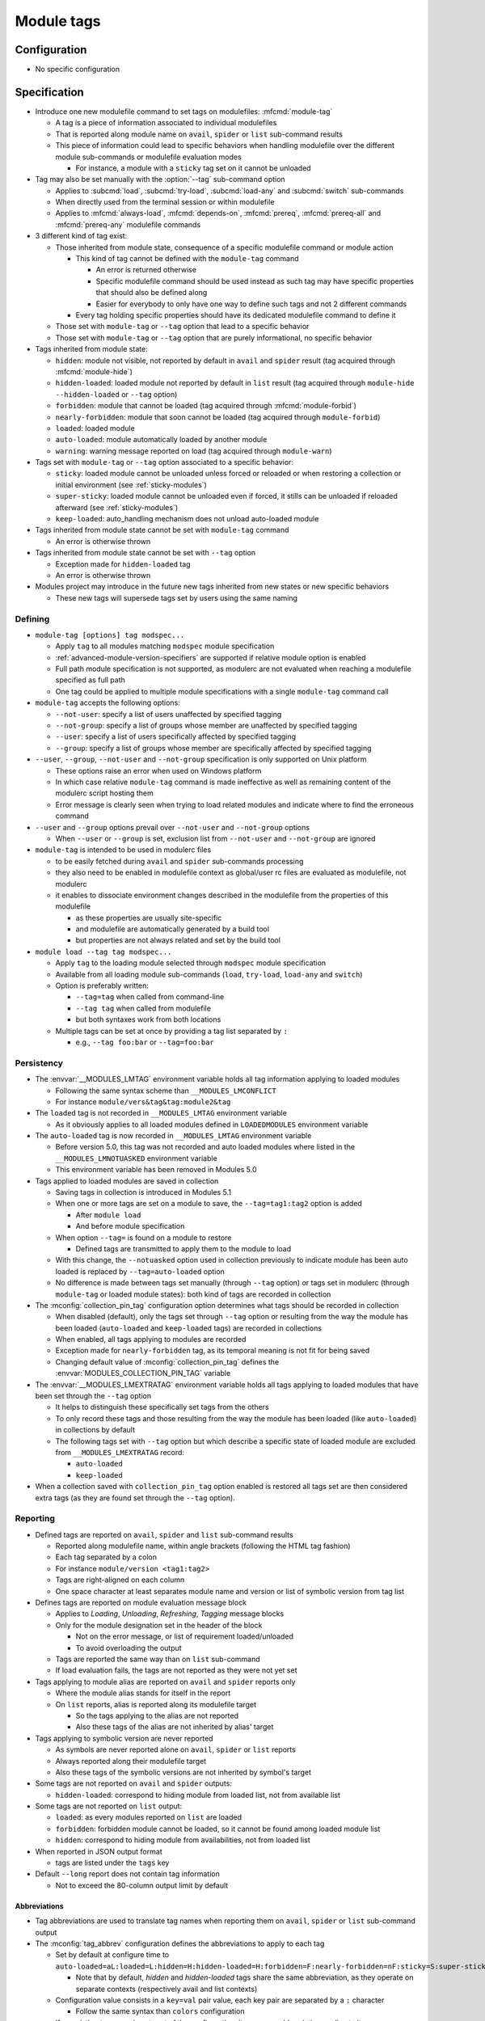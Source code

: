 .. _module-tags:

Module tags
===========

Configuration
-------------

- No specific configuration

Specification
-------------

- Introduce one new modulefile command to set tags on modulefiles: :mfcmd:`module-tag`

  - A tag is a piece of information associated to individual modulefiles
  - That is reported along module name on ``avail``, ``spider`` or ``list`` sub-command results
  - This piece of information could lead to specific behaviors when handling modulefile over the different module sub-commands or modulefile evaluation modes

    - For instance, a module with a ``sticky`` tag set on it cannot be unloaded

- Tag may also be set manually with the :option:`--tag` sub-command option

  - Applies to :subcmd:`load`, :subcmd:`try-load`, :subcmd:`load-any` and :subcmd:`switch` sub-commands
  - When directly used from the terminal session or within modulefile
  - Applies to :mfcmd:`always-load`, :mfcmd:`depends-on`, :mfcmd:`prereq`, :mfcmd:`prereq-all` and :mfcmd:`prereq-any` modulefile commands

- 3 different kind of tag exist:

  - Those inherited from module state, consequence of a specific modulefile command or module action

    - This kind of tag cannot be defined with the ``module-tag`` command

      - An error is returned otherwise
      - Specific modulefile command should be used instead as such tag may have specific properties that should also be defined along
      - Easier for everybody to only have one way to define such tags and not 2 different commands

    - Every tag holding specific properties should have its dedicated modulefile command to define it

  - Those set with ``module-tag`` or ``--tag`` option that lead to a specific behavior
  - Those set with ``module-tag`` or ``--tag`` option that are purely informational, no specific behavior

- Tags inherited from module state:

  - ``hidden``: module not visible, not reported by default in ``avail`` and ``spider`` result (tag acquired through :mfcmd:`module-hide`)
  - ``hidden-loaded``: loaded module not reported by default in ``list`` result (tag acquired through ``module-hide --hidden-loaded`` or ``--tag`` option)
  - ``forbidden``: module that cannot be loaded (tag acquired through :mfcmd:`module-forbid`)
  - ``nearly-forbidden``: module that soon cannot be loaded (tag acquired through ``module-forbid``)
  - ``loaded``: loaded module
  - ``auto-loaded``: module automatically loaded by another module
  - ``warning``: warning message reported on load (tag acquired through ``module-warn``)

- Tags set with ``module-tag`` or ``--tag`` option associated to a specific behavior:

  - ``sticky``: loaded module cannot be unloaded unless forced or reloaded or when restoring a collection or initial environment (see :ref:`sticky-modules`)
  - ``super-sticky``: loaded module cannot be unloaded even if forced, it stills can be unloaded if reloaded afterward (see :ref:`sticky-modules`)
  - ``keep-loaded``: auto_handling mechanism does not unload auto-loaded module

- Tags inherited from module state cannot be set with ``module-tag`` command

  - An error is otherwise thrown

- Tags inherited from module state cannot be set with ``--tag`` option

  - Exception made for ``hidden-loaded`` tag
  - An error is otherwise thrown

- Modules project may introduce in the future new tags inherited from new states or new specific behaviors

  - These new tags will supersede tags set by users using the same naming


Defining
^^^^^^^^

- ``module-tag [options] tag modspec...``

  - Apply ``tag`` to all modules matching ``modspec`` module specification
  - :ref:`advanced-module-version-specifiers` are supported if relative module option is enabled
  - Full path module specification is not supported, as modulerc are not evaluated when reaching a modulefile specified as full path
  - One tag could be applied to multiple module specifications with a single ``module-tag`` command call

- ``module-tag`` accepts the following options:

  - ``--not-user``: specify a list of users unaffected by specified tagging
  - ``--not-group``: specify a list of groups whose member are unaffected by specified tagging
  - ``--user``: specify a list of users specifically affected by specified tagging
  - ``--group``: specify a list of groups whose member are specifically affected by specified tagging

- ``--user``, ``--group``, ``--not-user`` and ``--not-group`` specification is only supported on Unix platform

  - These options raise an error when used on Windows platform
  - In which case relative ``module-tag`` command is made ineffective as well as remaining content of the modulerc script hosting them
  - Error message is clearly seen when trying to load related modules and indicate where to find the erroneous command

- ``--user`` and ``--group`` options prevail over ``--not-user`` and ``--not-group`` options

  - When ``--user`` or ``--group`` is set, exclusion list from ``--not-user`` and ``--not-group`` are ignored

- ``module-tag`` is intended to be used in modulerc files

  - to be easily fetched during ``avail`` and ``spider`` sub-commands processing
  - they also need to be enabled in modulefile context as global/user rc files are evaluated as modulefile, not modulerc
  - it enables to dissociate environment changes described in the modulefile from the properties of this modulefile

    - as these properties are usually site-specific
    - and modulefile are automatically generated by a build tool
    - but properties are not always related and set by the build tool

- ``module load --tag tag modspec...``

  - Apply ``tag`` to the loading module selected through ``modspec`` module specification
  - Available from all loading module sub-commands (``load``, ``try-load``, ``load-any`` and ``switch``)
  - Option is preferably written:

    - ``--tag=tag`` when called from command-line
    - ``--tag tag`` when called from modulefile
    - but both syntaxes work from both locations

  - Multiple tags can be set at once by providing a tag list separated by ``:``

    - e.g., ``--tag foo:bar`` or ``--tag=foo:bar``


Persistency
^^^^^^^^^^^

- The :envvar:`__MODULES_LMTAG` environment variable holds all tag information applying to loaded modules

  - Following the same syntax scheme than ``__MODULES_LMCONFLICT``
  - For instance ``module/vers&tag&tag:module2&tag``

- The ``loaded`` tag is not recorded in ``__MODULES_LMTAG`` environment variable

  - As it obviously applies to all loaded modules defined in ``LOADEDMODULES`` environment variable

- The ``auto-loaded`` tag is now recorded in ``__MODULES_LMTAG`` environment variable

  - Before version 5.0, this tag was not recorded and auto loaded modules where listed in the ``__MODULES_LMNOTUASKED`` environment variable
  - This environment variable has been removed in Modules 5.0

- Tags applied to loaded modules are saved in collection

  - Saving tags in collection is introduced in Modules 5.1
  - When one or more tags are set on a module to save, the
    ``--tag=tag1:tag2`` option is added

    - After ``module load``
    - And before module specification

  - When option ``--tag=`` is found on a module to restore

    - Defined tags are transmitted to apply them to the module to load

  - With this change, the ``--notuasked`` option used in collection
    previously to indicate module has been auto loaded is replaced by
    ``--tag=auto-loaded`` option

  - No difference is made between tags set manually (through ``--tag``
    option) or tags set in modulerc (through ``module-tag`` or loaded module
    states): both kind of tags are recorded in collection

- The :mconfig:`collection_pin_tag` configuration option determines what tags
  should be recorded in collection

  - When disabled (default), only the tags set through ``--tag`` option or
    resulting from the way the module has been loaded (``auto-loaded`` and
    ``keep-loaded`` tags) are recorded in collections
  - When enabled, all tags applying to modules are recorded
  - Exception made for ``nearly-forbidden`` tag, as its temporal meaning
    is not fit for being saved
  - Changing default value of :mconfig:`collection_pin_tag` defines the
    :envvar:`MODULES_COLLECTION_PIN_TAG` variable

- The :envvar:`__MODULES_LMEXTRATAG` environment variable holds all tags
  applying to loaded modules that have been set through the ``--tag`` option

  - It helps to distinguish these specifically set tags from the others
  - To only record these tags and those resulting from the way the module
    has been loaded (like ``auto-loaded``) in collections by default
  - The following tags set with ``--tag`` option but which describe a
    specific state of loaded module are excluded from
    ``__MODULES_LMEXTRATAG`` record:

    - ``auto-loaded``
    - ``keep-loaded``

- When a collection saved with ``collection_pin_tag`` option enabled is
  restored all tags set are then considered extra tags (as they are found set
  through the ``--tag`` option).


Reporting
^^^^^^^^^

- Defined tags are reported on ``avail``, ``spider`` and ``list`` sub-command results

  - Reported along modulefile name, within angle brackets (following the HTML tag fashion)
  - Each tag separated by a colon
  - For instance ``module/version <tag1:tag2>``
  - Tags are right-aligned on each column
  - One space character at least separates module name and version or list of symbolic version from tag list

- Defines tags are reported on module evaluation message block

  - Applies to *Loading*, *Unloading*, *Refreshing*, *Tagging* message blocks
  - Only for the module designation set in the header of the block

    - Not on the error message, or list of requirement loaded/unloaded
    - To avoid overloading the output

  - Tags are reported the same way than on ``list`` sub-command
  - If load evaluation fails, the tags are not reported as they were not yet set

- Tags applying to module alias are reported on ``avail`` and ``spider`` reports only

  - Where the module alias stands for itself in the report
  - On ``list`` reports, alias is reported along its modulefile target

    - So the tags applying to the alias are not reported
    - Also these tags of the alias are not inherited by alias' target

- Tags applying to symbolic version are never reported

  - As symbols are never reported alone on ``avail``, ``spider`` or ``list`` reports
  - Always reported along their modulefile target
  - Also these tags of the symbolic versions are not inherited by symbol's target

- Some tags are not reported on ``avail`` and ``spider`` outputs:

  - ``hidden-loaded``: correspond to hiding module from loaded list, not from available list

- Some tags are not reported on ``list`` output:

  - ``loaded``: as every modules reported on ``list`` are loaded
  - ``forbidden``: forbidden module cannot be loaded, so it cannot be found among loaded module list
  - ``hidden``: correspond to hiding module from availabilities, not from loaded list

- When reported in JSON output format

  - tags are listed under the ``tags`` key

- Default ``--long`` report does not contain tag information

  - Not to exceed the 80-column output limit by default

Abbreviations
"""""""""""""

- Tag abbreviations are used to translate tag names when reporting them on ``avail``, ``spider`` or ``list`` sub-command output

- The :mconfig:`tag_abbrev` configuration defines the abbreviations to apply to each tag

  - Set by default at configure time to ``auto-loaded=aL:loaded=L:hidden=H:hidden-loaded=H:forbidden=F:nearly-forbidden=nF:sticky=S:super-sticky=sS:keep-loaded=kL:warning=W``

    - Note that by default, *hidden* and *hidden-loaded* tags share the same abbreviation, as they operate on separate contexts (respectively avail and list contexts)

  - Configuration value consists in a ``key=val`` pair value, each key pair are separated by a ``:`` character

    - Follow the same syntax than ``colors`` configuration

  - If an existing tag name is not part of the configuration, it means no abbreviation applies to it

  - If a tag name has an empty string abbreviation defined it is not reported

    - Unless if there is an SGR color configuration defined for this tag

  - The :envvar:`MODULES_TAG_ABBREV` environment variable is used to set a specific value for ``tag_abbrev`` configuration

    - If ``MODULES_TAG_ABBREV`` is set to an empty string, no tag abbreviation applies

- In case default value or environment value of ``tag_abbrev`` is badly set

  - a warning message is returned
  - value is ignored
  - if nor the environment nor the default value is correct then no abbreviation applies to tag

- Tags are not translated to their defined abbreviation in JSON output format

SGR
"""

- If a tag name or tag abbreviation has an SGR code defined in the color list, this SGR code is applied to the module name this tag refer to

  - Tag name or abbreviation is not reported by itself in this case
  - As it is now represented by the SGR applied to module name
  - If an abbreviation exists for a tag, SGR code should be defined for this abbreviation in color list

    - An SGR code set for tag full name does not apply on the abbreviation of this tag

- If multiple tags apply to the same modules and have an SGR code defined for them in the color list

  - All these SGR codes are rendered one after the other over the module name
  - For instance if 2 tags apply, the first one will be rendered over the first half of the module name, the second tag over the second half of

- Tags use by default background color change to stand out

  - As module kind (alias, directory, etc) is mainly represented with foreground color change by default,

- In case if there are more tags to graphically render than character in module name

  - The remaining tags are reported by there name or abbreviation and SGR applies over this name or abbreviation

- The :envvar:`MODULES_TAG_COLOR_NAME` environment variable is used to define the tags whose name (or abbreviation if set) should be reported

  - Their name does not vanish if a SGR code is defined in the color list for them
  - Their SGR code is not rendered over the module name
  - Instead the SGR is applied to the reported tag name (or tag abbreviation if set)
  - ``MODULES_TAG_COLOR_NAME`` is bound to the :mconfig:`tag_color_name` configuration
  - ``MODULES_TAG_COLOR_NAME`` contains the list of tag name (or abbreviation), each tag separated with colon character (``:``)
  - If an abbreviation is defined for a tag and one want it to be reported by itself not rendered over module name

    - This abbreviation should be set in ``MODULES_TAG_COLOR_NAME``
    - Not the full tag name this abbreviation refers to

Querying
^^^^^^^^

- The ``tags`` sub-command of :mfcmd:`module-info` modulefile command enables modulefile to know what tags apply to itself

  - ``module-info tags`` returns a list of all the tags applying to currently evaluated module
  - an empty list is returned when called from a modulerc evaluation context or if no tag applies to current modulefile

- Tags cannot be queried to select modules

  - Symbolic versions or variants can be used to select modules

Updating tags on already loaded modules
^^^^^^^^^^^^^^^^^^^^^^^^^^^^^^^^^^^^^^^

- An attempt to load an already loaded module with a ``--tag`` option set will
  update the list of extra tags set for this loaded module

  - Works for every sub-command and modulefile commands accepting the
    ``--tag`` option
  - Does not imply the reload of the loaded module
  - Add tags to the tag list already set, no removal
  - As tags defined with ``module-tag`` cannot be unset

- A ``tag`` sub-command may seem useful to update tag list of already loaded
  modules

  - But it is simpler to use the loading/enabling sub-command to set these
    extra tags, especially to distinguish between tagging modules or
    modulepaths
  - So no need for a dedicated sub-command, use loading or enabled
    sub-commands instead

- If extra tags specified are already set as non-extra tags on already loaded
  module, the tags are not updated (extra tag list is not updated)

- With ``prereq``-like commands:

  - all loaded requirement in specified list get their tag list updated
  - loading requirement does not get its tag list updated (no real use case
    foreseen for cyclic dependencies)

- When restoring collection, extra tags of modules are unset to only keep the
  extra tags defined in collection.

  - Extra tags are cleared either when module is unloaded or specifically
    if module is already loaded at the correct position

- When unloading a module, the ``auto-loaded``, ``keep-loaded`` and all
  extra tags are unset from in-memory knowledge, not to reapply automatically
  these tags if the module is loaded again: only the extra and state tags
  from this new load will be set.

Tags set over full path module designation
^^^^^^^^^^^^^^^^^^^^^^^^^^^^^^^^^^^^^^^^^^

Sometimes a tag should be applied on a specific modulefile whose name and
version is available in several modulepaths. For that need, tag has to be set
over full path module designation.

Tags set over module full path designation cannot be mixed with tags set over
regular module name and version as they only apply to the one modulefile in
one modulepath and not to every module using the same short name and version
designation.

Forbidden tag set over module full path designation and its properties get
precedence over same tag's properties set over short module name and version.

It makes code more complex as full path designation has to be passed as
argument along short name to get all tags applying to module.

When checking tag definition for stickiness, if tag is set over full path
module then it means stickiness applies to fully qualified module. Thus it
cannot be swapped by another version of this module. Defining stickiness over
full path module directory is not possible as full path designation should
match a modulefile.

.. vim:set tabstop=2 shiftwidth=2 expandtab autoindent:
